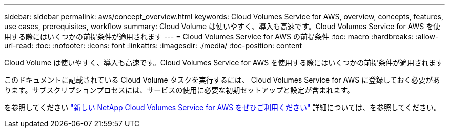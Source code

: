 ---
sidebar: sidebar 
permalink: aws/concept_overview.html 
keywords: Cloud Volumes Service for AWS, overview, concepts, features, use cases, prerequisites, workflow 
summary: Cloud Volume は使いやすく、導入も高速です。Cloud Volumes Service for AWS を使用する際にはいくつかの前提条件が適用されます 
---
= Cloud Volumes Service for AWS の前提条件
:toc: macro
:hardbreaks:
:allow-uri-read: 
:toc: 
:nofooter: 
:icons: font
:linkattrs: 
:imagesdir: ./media/
:toc-position: content


[role="lead"]
Cloud Volume は使いやすく、導入も高速です。Cloud Volumes Service for AWS を使用する際にはいくつかの前提条件が適用されます

このドキュメントに記載されている Cloud Volume タスクを実行するには、 Cloud Volumes Service for AWS に登録しておく必要があります。サブスクリプションプロセスには、サービスの使用に必要な初期セットアップと設定が含まれます。

を参照してください https://www.netapp.com/us/forms/campaign/register-for-netapp-cloud-volumes-for-aws.aspx?hsCtaTracking=4f67614a-8c97-4c15-bd01-afa38bd31696%7C5e536b53-9371-4ce1-8e38-efda436e592e["新しい NetApp Cloud Volumes Service for AWS をぜひご利用ください"^] 詳細については、を参照してください。
